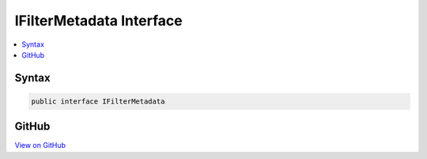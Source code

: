 

IFilterMetadata Interface
=========================



.. contents:: 
   :local:













Syntax
------

.. code-block:: csharp

   public interface IFilterMetadata





GitHub
------

`View on GitHub <https://github.com/aspnet/apidocs/blob/master/aspnet/mvc/src/Microsoft.AspNet.Mvc.Abstractions/Filters/IFilterMetadata.cs>`_





.. dn:interface:: Microsoft.AspNet.Mvc.Filters.IFilterMetadata


